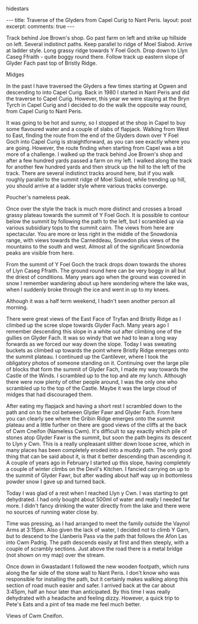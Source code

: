 #+STARTUP: showall indent
#+STARTUP:
hidestars
#+BEGIN_HTML
---
title: Traverse of the Glyders from Capel Curig to Nant Peris.
layout: post
excerpt:

comments: true
---
#+END_HTML

Track behind Joe Brown's shop. Go past farm on left and strike up
hillside on left. Several indistinct paths. Keep parallel to ridge of
Moel Siabod. Arrive at ladder style. Long grassy ridge towards Y Foel
Goch. Drop down to Llyn Caseg Ffraith - quite boggy round
there. Follow track up eastern slope of Glyder Fach past top of
Bristly Ridge.

Midges

In the past I have traversed the Glyders a few times starting at Ogwen
and descending to into Capel Curig. Back in 1980 I started in Nant
Peris and did the traverse to Capel Curig. However, this year we were
staying at the Bryn Tyrch in Capel Curig and I decided to do the walk
the opposite way round, from Capel Curig to Nant Peris.

It was going to be hot and sunny, so I stopped at the shop in Capel to
buy some flavoured water and a couple of slabs of flapjack. Walking
from West to East, finding the route from the end of the Glyders down
over Y Foel Goch into Capel Curig is straightforward, as you can see
exactly where you are going. However, the route finding when starting
from Capel was a bit more of a challenge. I walked up the track behind
Joe Brown's shop and after a few hundred yards passed a farm on my
left. I walked along the track for another few hundred yards and then
struck up the hill to the left of the track. There are several
indistinct tracks around here, but if you walk roughly parallel to the
summit ridge of Moel Siabod, while trending up hill, you should arrive
at a ladder style where various tracks converge.

Poucher's nameless peak.

Once over the style the track is much more distinct and crosses a
broad grassy plateau towards the summit of Y Foel Goch. It is possible
to contour below the summit by following the path to the left, but I
scrambled up via various subsidiary tops to the summit cairn. The
views from here are spectacular. You are more or less right in the
middle of the Snowdonia range, with views towards the Carneddeau,
Snowdon plus views of the mountains to the south and west. Almost all
of the significant Snowdonia peaks are visible from here.

From the summit of Y Foel Goch the track drops down towards the shores
of Llyn Caseg Ffraith. The ground round here can be very boggy in all
but the driest of conditions. Many years ago when the ground was
covered in snow I remember wandering about up here wondering where the
lake was, when I suddenly broke through the ice and went in up to my knees.

Although it was a half term weekend, I hadn't seen another person all
morning.

There were great views of the East Face of Tryfan and Bristly Ridge as
I climbed up the scree slope towards Glyder Fach. Many years ago I
remember descending this slope in a white out after climbing one of
the gullies on Glyder Fach. It was so windy that we had to lean a long
way forwards as we forced our way down the slope. Today I was sweating
buckets as  climbed up towards the point where Bristly Ridge emerges
onto the summit plateau. I continued up the Cantilever, where I took
the obligatory photos of someone standing on it. Continuing over the
large pile of blocks that form the summit of Glyder Fach, I made my way
towards the Castle of the Winds. I scrambled up to the top and ate my
lunch. Although there were now plenty of other people around, I was
the only one who scrambled up to the top of the Castle. Maybe it was
the large cloud of midges that had discouraged them.

After eating my flapjack and having a short rest I scrambled down to
the path and on to the col between Glyder Fawr and Glyder Fach. From
here you can clearly see where the Gribin Ridge emerges onto the
summit plateau and a little further on there are good views of the
cliffs at the back of Cwm Cneifon (Nameless Cwm). It's difficult to
say exactly which pile of stones atop Glyder Fawr is the summit, but
soon the path begins its descent to Llyn y Cwn. This is a really
unpleasant slither down loose scree, which in many places has been
completely eroded into a muddy path. The only good thing that can be
said about it, is that it better descending than ascending it. A
couple of years ago in February I started up this slope, having
completely a couple of winter climbs on the Devil's Kitchen. I fancied
carrying on up to the summit of Glyder Fawr, but after wading about
half way up in bottomless powder snow I gave up and turned back.

Today I was glad of a rest when I reached Llyn y Cwn. I was starting
to get dehydrated. I had only bought about 500ml of water and really I
needed far more. I didn't fancy drinking the water directly from the
lake and there were no sources of running water close by.

Time was pressing, as I had arranged to meet the family outside the
Vaynol Arms at 3:15pm.  Also given the lack of water, I decided not to
climb Y Garn, but to descend to the Llanberis Pass via the path that
follows the Afon Las into Cwm Padrig. The path descends easily at
first and then steeply, with a couple of scrambly sections. Just above
the road there is a metal bridge (not shown on my map) over the
stream.

Once down in Gwastadant I followed the new wooden footpath, which runs
along the far side of the stone wall to Nant Peris. I don't know who
was responsible for installing the path, but it certainly makes
walking along this section of road much easier and safer. I arrived
back at the car about 3:45pm, half an hour later than anticipated. By
this time I was really dehydrated with a headache and feeling
dizzy. However, a quick trip to Pete's Eats and a pint of tea made me
feel much better.

Views of Cwm Cneifon.
